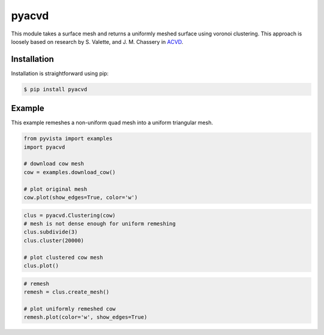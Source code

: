########
 pyacvd
########

.. image:: https://img.shields.io/pypi/v/pyacvd.svg
   :target: https://pypi.org/project/pyacvd/

This module takes a surface mesh and returns a uniformly meshed surface
using voronoi clustering. This approach is loosely based on research by
S. Valette, and J. M. Chassery in `ACVD
<https://github.com/valette/ACVD>`_.

**************
 Installation
**************

Installation is straightforward using pip:

.. code::

   $ pip install pyacvd

*********
 Example
*********

This example remeshes a non-uniform quad mesh into a uniform triangular
mesh.

.. code:: python

   from pyvista import examples
   import pyacvd

   # download cow mesh
   cow = examples.download_cow()

   # plot original mesh
   cow.plot(show_edges=True, color='w')

.. image:: https://github.com/pyvista/pyacvd/raw/main/docs/images/cow.png
   :alt: original cow mesh

.. image:: https://github.com/pyvista/pyacvd/raw/main/docs/images/cow_zoom.png
   :alt: zoomed cow mesh

.. code:: python

   clus = pyacvd.Clustering(cow)
   # mesh is not dense enough for uniform remeshing
   clus.subdivide(3)
   clus.cluster(20000)

   # plot clustered cow mesh
   clus.plot()

.. image:: https://github.com/pyvista/pyacvd/raw/main/docs/images/cow_clus.png
   :alt: zoomed cow mesh

.. code:: python

   # remesh
   remesh = clus.create_mesh()

   # plot uniformly remeshed cow
   remesh.plot(color='w', show_edges=True)

.. image:: https://github.com/pyvista/pyacvd/raw/main/docs/images/cow_remesh.png
   :alt: zoomed cow mesh
